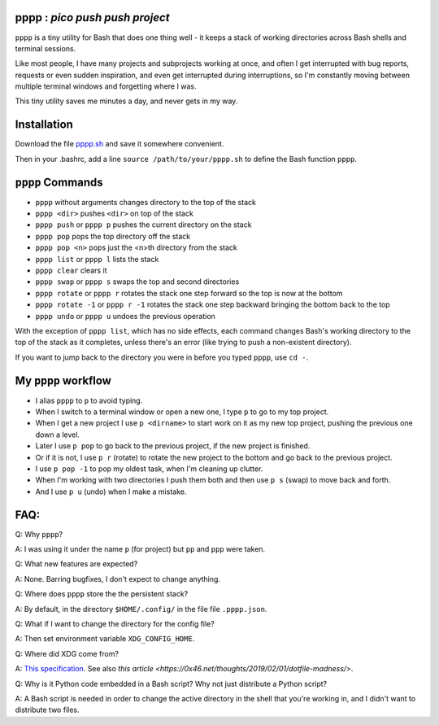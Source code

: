 pppp : `pico push push project`
----------

``pppp`` is a tiny utility for Bash that does one thing well - it keeps a
stack of working directories across Bash shells and terminal sessions.

Like most people, I have many projects and subprojects working at once, and
often I get interrupted with bug reports, requests or even sudden inspiration,
and even get interrupted during interruptions, so I'm constantly moving between
multiple terminal windows and forgetting where I was.

This tiny utility saves me minutes a day, and never gets in my way.

Installation
---------------

Download the file
`pppp.sh <https://raw.githubusercontent.com/rec/pppp/master/pppp.sh>`_
and save it somewhere convenient.

Then in your .bashrc, add a line ``source /path/to/your/pppp.sh``
to define the Bash function ``pppp``.


``pppp`` Commands
-------------------

* ``pppp`` without arguments changes directory to the top of the stack
* ``pppp <dir>`` pushes ``<dir>`` on top of the stack
* ``pppp push`` or ``pppp p`` pushes the current directory on the stack
* ``pppp pop`` pops the top directory off the stack
* ``pppp pop <n>`` pops just the <n>th directory from the stack
* ``pppp list`` or ``pppp l`` lists the stack
* ``pppp clear`` clears it
* ``pppp swap`` or ``pppp s`` swaps the top and second directories
* ``pppp rotate`` or ``pppp r`` rotates the stack one step forward so the top is now
  at the bottom
* ``pppp rotate -1`` or ``pppp r -1`` rotates the stack one step backward bringing
  the bottom back to the top
* ``pppp undo`` or ``pppp u`` undoes the previous operation

With the exception of ``pppp list``, which has no side effects, each command
changes Bash's working directory to the top of the stack as it completes, unless
there's an error (like trying to push a non-existent directory).

If you want to jump back to the directory you were in before you typed ``pppp``,
use ``cd -``.


My ``pppp`` workflow
-------------------------------

* I alias ``pppp`` to ``p`` to avoid typing.

* When I switch to a terminal window or open a new one, I type ``p`` to go to my
  top project.

* When I get a new project I use ``p <dirname>`` to start work on it as my new
  top project, pushing the previous one down a level.

* Later I use ``p pop`` to go back to the previous project, if the new project
  is finished.

* Or if it is not, I use ``p r`` (rotate) to rotate the new project to the
  bottom and go back to the previous project.

* I use ``p pop -1`` to pop my oldest task, when I'm cleaning up clutter.

* When I'm working with two directories I push them both and then use ``p s``
  (swap) to move back and forth.

* And I use ``p u`` (undo) when I make a mistake.


FAQ:
-----------

Q: Why ``pppp``?

A: I was using it under the name ``p`` (for project) but ``pp`` and ``ppp``
were taken.

Q: What new features are expected?

A: None.  Barring bugfixes, I don't expect to change anything.

Q: Where does ``pppp`` store the the persistent stack?

A: By default, in the directory ``$HOME/.config/`` in the file file
``.pppp.json``.

Q: What if I want to change the directory for the config file?

A: Then set environment variable ``XDG_CONFIG_HOME``.

Q: Where did XDG come from?

A: `This specification
<https://specifications.freedesktop.org/basedir-spec/basedir-spec-latest.html>`_.
See also `this article <https://0x46.net/thoughts/2019/02/01/dotfile-madness/>`.

Q: Why is it Python code embedded in a Bash script?  Why not just distribute
a Python script?

A: A Bash script is needed in order to change the active directory in the shell
that you're working in, and I didn't want to distribute two files.
